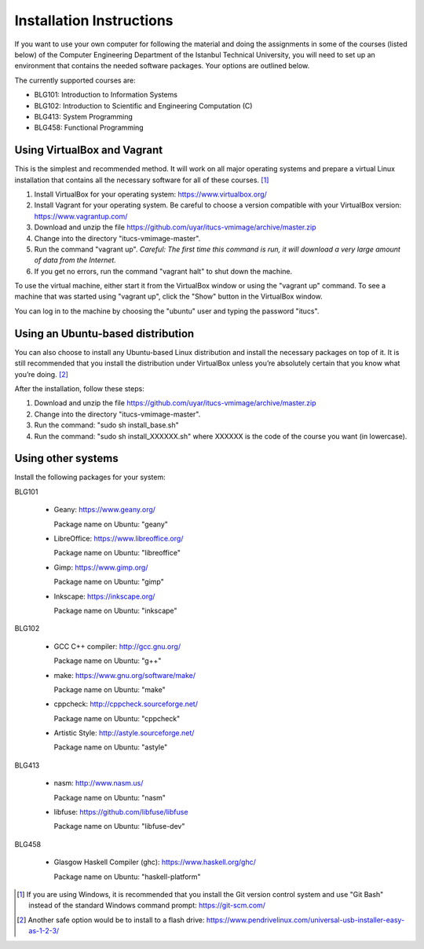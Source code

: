 Installation Instructions
=========================

If you want to use your own computer for following the material and
doing the assignments in some of the courses (listed below) of the
Computer Engineering Department of the Istanbul Technical University,
you will need to set up an environment that contains the needed
software packages. Your options are outlined below.

The currently supported courses are:

- BLG101: Introduction to Information Systems
- BLG102: Introduction to Scientific and Engineering Computation (C)
- BLG413: System Programming
- BLG458: Functional Programming

Using VirtualBox and Vagrant
----------------------------

This is the simplest and recommended method. It will work on all major
operating systems and prepare a virtual Linux installation that contains
all the necessary software for all of these courses. [#gitbash]_

#. Install VirtualBox for your operating system: https://www.virtualbox.org/
#. Install Vagrant for your operating system. Be careful to choose a version
   compatible with your VirtualBox version: https://www.vagrantup.com/
#. Download and unzip the file
   https://github.com/uyar/itucs-vmimage/archive/master.zip
#. Change into the directory "itucs-vmimage-master".
#. Run the command "vagrant up". *Careful: The first time this command
   is run, it will download a very large amount of data from the Internet.*
#. If you get no errors, run the command "vagrant halt" to shut down
   the machine.

To use the virtual machine, either start it from the VirtualBox window
or using the "vagrant up" command. To see a machine that was started using
"vagrant up", click the "Show" button in the VirtualBox window.

You can log in to the machine by choosing the "ubuntu" user and typing
the password "itucs".

Using an Ubuntu-based distribution
----------------------------------

You can also choose to install any Ubuntu-based Linux distribution and
install the necessary packages on top of it. It is still recommended
that you install the distribution under VirtualBox unless you’re absolutely
certain that you know what you’re doing. [#pendrive]_

After the installation, follow these steps:

#. Download and unzip the file
   https://github.com/uyar/itucs-vmimage/archive/master.zip
#. Change into the directory "itucs-vmimage-master".
#. Run the command: "sudo sh install_base.sh"
#. Run the command: "sudo sh install_XXXXXX.sh" where XXXXXX is the code
   of the course you want (in lowercase).

Using other systems
-------------------

Install the following packages for your system:

BLG101

  - Geany: https://www.geany.org/

    Package name on Ubuntu: "geany"

  - LibreOffice: https://www.libreoffice.org/

    Package name on Ubuntu: "libreoffice"

  - Gimp: https://www.gimp.org/

    Package name on Ubuntu: "gimp"

  - Inkscape: https://inkscape.org/

    Package name on Ubuntu: "inkscape"

BLG102

  - GCC C++ compiler: http://gcc.gnu.org/

    Package name on Ubuntu: "g++"

  - make: https://www.gnu.org/software/make/

    Package name on Ubuntu: "make"

  - cppcheck: http://cppcheck.sourceforge.net/

    Package name on Ubuntu: "cppcheck"

  - Artistic Style: http://astyle.sourceforge.net/

    Package name on Ubuntu: "astyle"

BLG413

  - nasm: http://www.nasm.us/

    Package name on Ubuntu: "nasm"

  - libfuse: https://github.com/libfuse/libfuse

    Package name on Ubuntu: "libfuse-dev"

BLG458

  - Glasgow Haskell Compiler (ghc): https://www.haskell.org/ghc/

    Package name on Ubuntu: "haskell-platform"

.. [#gitbash]

   If you are using Windows, it is recommended that you install
   the Git version control system and use "Git Bash" instead of the standard
   Windows command prompt: https://git-scm.com/

.. [#pendrive]

   Another safe option would be to install to a flash drive:
   https://www.pendrivelinux.com/universal-usb-installer-easy-as-1-2-3/
